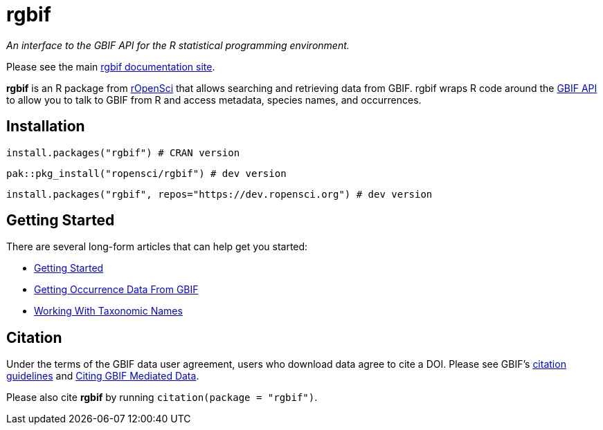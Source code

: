= rgbif

_An interface to the GBIF API for the R statistical programming environment._

Please see the main https://docs.ropensci.org/rgbif/index.html[rgbif documentation site].

**rgbif** is an R package from https://ropensci.org/[rOpenSci] that allows searching and retrieving data from GBIF. rgbif wraps R code around the xref:api-introduction.adoc[GBIF API] to allow you to talk to GBIF from R and access metadata, species names, and occurrences.


== Installation

[source, r]
----
install.packages("rgbif") # CRAN version
----

[source, r]
----
pak::pkg_install("ropensci/rgbif") # dev version
----

[source, r]
----
install.packages("rgbif", repos="https://dev.ropensci.org") # dev version
----

== Getting Started 

There are several long-form articles that can help get you started:

* https://docs.ropensci.org/rgbif/articles/rgbif.html[Getting Started]
* https://docs.ropensci.org/rgbif/articles/getting_occurrence_data.html[Getting Occurrence Data From GBIF]
* https://docs.ropensci.org/rgbif/articles/taxonomic_names.html[Working With Taxonomic Names]

== Citation 

Under the terms of the GBIF data user agreement, users who download data agree to cite a DOI. Please see GBIF’s https://www.gbif.org/citation-guidelines[citation guidelines] and https://docs.ropensci.org/rgbif/articles/gbif_citations.html[Citing GBIF Mediated Data].

Please also cite **rgbif** by running ``citation(package = "rgbif")``.

